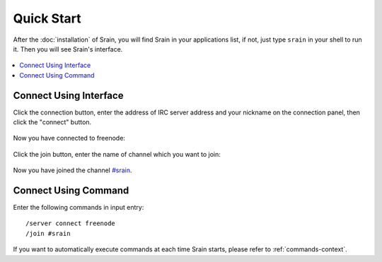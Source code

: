 ===========
Quick Start
===========

After the :doc:`installation` of Srain, you will find Srain in your
applications list, if not, just type ``srain`` in your shell to run it. Then you
will see Srain's interface.

.. figure:: http://img.vim-cn.com/17/43f247f4b152149a09dde488e13cda2e641893.png

.. contents::
    :local:
    :depth: 3
    :backlinks: none

Connect Using Interface
=======================

Click the connection button, enter the address of IRC server address and your
nickname on the connection panel, then click the "connect" button.

.. figure:: http://img.vim-cn.com/e4/c5455bb099b9d5bb8dbea2e0557f39cff768eb.png

Now you have connected to freenode:

.. figure:: http://img.vim-cn.com/95/c1e2e7c3498bb9344455ed863533a8eb2add37.png

Click the join button, enter the name of channel which you want to join:

.. figure:: http://img.vim-cn.com/f1/b3694602ff3017b79bced2325e16e6e0acdfc6.png

Now you have joined the channel `#srain`_.

.. _#srain: ircs://chat.freenode.org:6697/srain

.. figure:: http://img.vim-cn.com/b8/0d8802e02701358ed448e4f052039af67b7b6e.png


Connect Using Command
=====================

Enter the following commands in input entry::

    /server connect freenode
    /join #srain

If you want to automatically execute commands at each time Srain starts, please
refer to :ref:`commands-context`.
